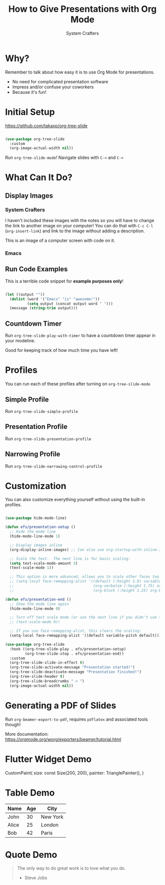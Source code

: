 #+title: How to Give Presentations with Org Mode
#+author: System Crafters

* Why?
:NOTES:
Remember to talk about how easy it is to use Org Mode for presentations.
:END:

- No need for complicated presentation software
- Impress and/or confuse your coworkers
- Because it's fun!
  
* COMMENT This isn't shown!

This slide won't be shown as part of the presentation because it has a `COMMENT` state.

* Initial Setup

https://github.com/takaxp/org-tree-slide

#+begin_src emacs-lisp

  (use-package org-tree-slide
    :custom
    (org-image-actual-width nil))

#+end_src

Run =org-tree-slide-mode=!
Navigate slides with =C-<= and =C->=

* What Can It Do?

** Display Images

*** System Crafters

I haven't included these images with the notes so you will have to change the link to another image on your computer!  You can do that with =C-c C-l= (=org-insert-link=) and link to the image without adding a description.

#+ATTR_HTML: :width 500
[[file:photo-1555066931-4365d14bab8c.webp]]

This is an image of a computer screen with code on it.

*** Emacs

#+ATTR_HTML: :width 300 :height 300
[[file:photo-1605379399642-870262d3d051.webp]]

** Run Code Examples

This is a terrible code snippet for *example purposes only*!

#+begin_src emacs-lisp 

  (let ((output ""))
    (dolist (word '("Emacs" "is" "awesome!"))
            (setq output (concat output word " ")))
    (message (string-trim output)))

#+end_src

#+RESULTS:
: Emacs is awesome!

** Countdown Timer

Run =org-tree-slide-play-with-timer= to have a countdown timer appear in your modeline.

Good for keeping track of how much time you have left!

* Profiles

You can run each of these profiles after turning on =org-tree-slide-mode=

** Simple Profile

Run =org-tree-slide-simple-profile=

** Presentation Profile

Run =org-tree-slide-presentation-profile=

** Narrowing Profile

Run =org-tree-slide-narrowing-control-profile=

* Customization

You can also customize everything yourself without using the built-in profiles.

#+begin_src emacs-lisp

  (use-package hide-mode-line)

  (defun efs/presentation-setup ()
    ;; Hide the mode line
    (hide-mode-line-mode 1)

    ;; Display images inline
    (org-display-inline-images) ;; Can also use org-startup-with-inline-images

    ;; Scale the text.  The next line is for basic scaling:
    (setq text-scale-mode-amount 3)
    (text-scale-mode 1))

    ;; This option is more advanced, allows you to scale other faces too
    ;; (setq-local face-remapping-alist '((default (:height 2.0) variable-pitch)
    ;;                                    (org-verbatim (:height 1.75) org-verbatim)
    ;;                                    (org-block (:height 1.25) org-block))))

  (defun efs/presentation-end ()
    ;; Show the mode line again
    (hide-mode-line-mode 0)

    ;; Turn off text scale mode (or use the next line if you didn't use text-scale-mode)
    ;; (text-scale-mode 0))

    ;; If you use face-remapping-alist, this clears the scaling:
    (setq-local face-remapping-alist '((default variable-pitch default))))

  (use-package org-tree-slide
    :hook ((org-tree-slide-play . efs/presentation-setup)
           (org-tree-slide-stop . efs/presentation-end))
    :custom
    (org-tree-slide-slide-in-effect t)
    (org-tree-slide-activate-message "Presentation started!")
    (org-tree-slide-deactivate-message "Presentation finished!")
    (org-tree-slide-header t)
    (org-tree-slide-breadcrumbs " > ")
    (org-image-actual-width nil))

#+end_src

* Generating a PDF of Slides

Run =org-beamer-export-to-pdf=, requires =pdflatex= and associated tools though!

More documentation: https://orgmode.org/worg/exporters/beamer/tutorial.html

* Flutter Widget Demo

#+BEGIN_FLUTTER
CustomPaint(
  size: const Size(200, 200),
  painter: TrianglePainter(),
)
#+END_FLUTTER

* Table Demo

| Name  | Age | City      |
|-------+-----+-----------|
| John  | 30  | New York  |
| Alice | 25  | London    |
| Bob   | 42  | Paris     |

* Quote Demo

#+BEGIN_QUOTE
The only way to do great work is to love what you do.
- Steve Jobs
#+END_QUOTE


